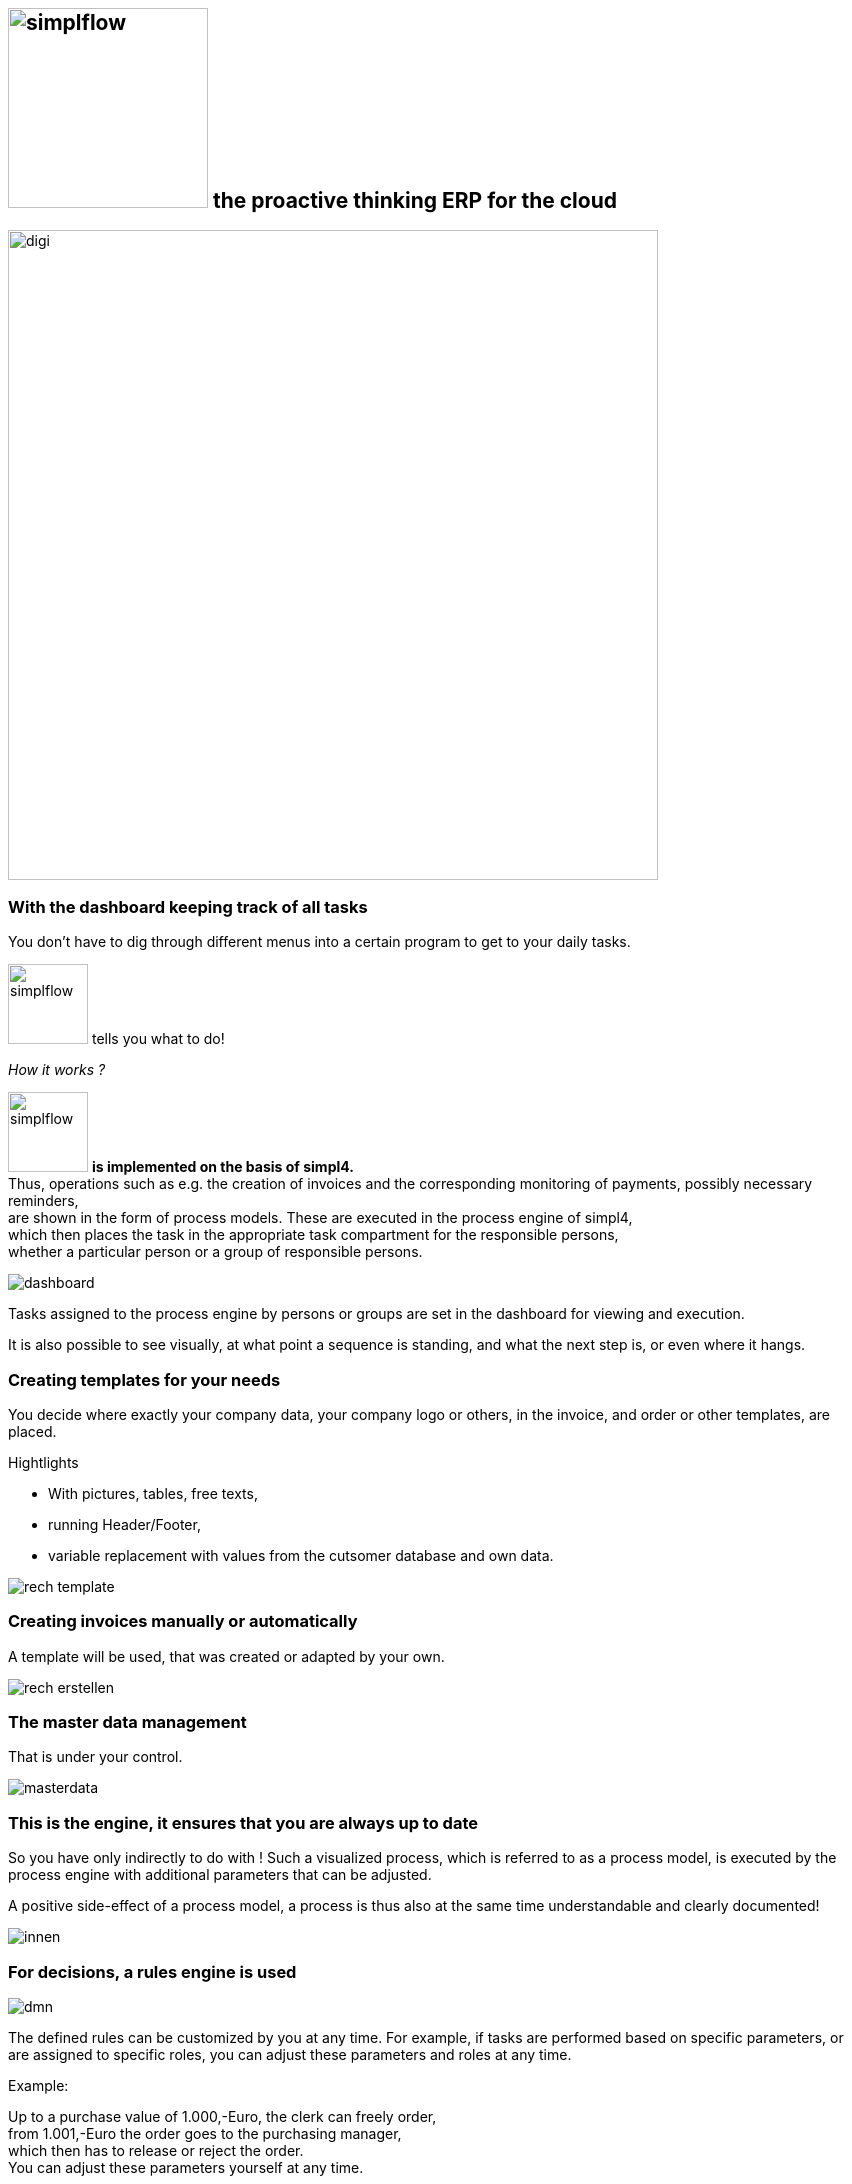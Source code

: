 :linkattrs:

== image:web/images/simplflow.svg[width=200] the proactive thinking ERP for the cloud  ==

image::web/images/digi.svg[width=650]

=== With the dashboard keeping track of all tasks  ===

You don't have to dig through different menus into a certain program to get to your daily tasks.

image:web/images/simplflow.svg[width=80] tells you what to do!

._How it works ?_

--
image:web/images/simplflow.svg[width=80] *is implemented on the basis of simpl4.* +
Thus, operations such as e.g. the creation of invoices and the corresponding monitoring of payments, possibly necessary reminders, +
are shown in the form of process models. 
These are executed in the process engine of simpl4, +
which then places the task in the appropriate task compartment for the responsible persons, +
whether a particular person or a group of responsible persons.
--



[.width900]
image::web/images/dashboard.png[]

Tasks assigned to the process engine by persons or groups are set in the dashboard for viewing and execution.

It is also possible to see visually, at what point a sequence is standing, and what the next step is, or even where it hangs.

=== Creating templates for your needs ===


You decide where exactly your company data, your company logo or others, in the invoice, and order or other templates, are placed.

.Hightlights
--
* With pictures, tables, free texts, +
* running Header/Footer, +
* variable replacement with values from the cutsomer database and own data.
--


[.width700]
image::web/images/rech_template.png[]

=== Creating invoices manually or automatically  ===

A template will be used, that was created or adapted by your own.


[.width900]
image::web/images/rech_erstellen.png[]

=== The master data management  ===

That is under your control.

[.width900]
image::web/images/masterdata.png[]


=== This is the engine, it ensures that you are always up to date ===

So you have only indirectly to do with !
Such a visualized process, which is referred to as a process model, is executed by the process engine with additional parameters that can be adjusted.

A positive side-effect of a process model, a process is thus also at the same time understandable and clearly documented!


[.width1000]
image::web/images/innen.png[]

=== For decisions, a rules engine is used ===

[.width800]
image::web/images/dmn.png[]

The defined rules can be customized by you at any time.
For example, if tasks are performed based on specific parameters, or are assigned to specific roles, you can adjust these parameters and roles at any time.

.Example:
--
Up to a purchase value of 1.000,-Euro, the clerk can freely order, + 
from 1.001,-Euro the order goes to the purchasing manager, +
which then has to release or reject the order. +
You can adjust these parameters yourself at any time.
--

Defined rules as well as processes are executed by an engine, in this case by the rules engine.
